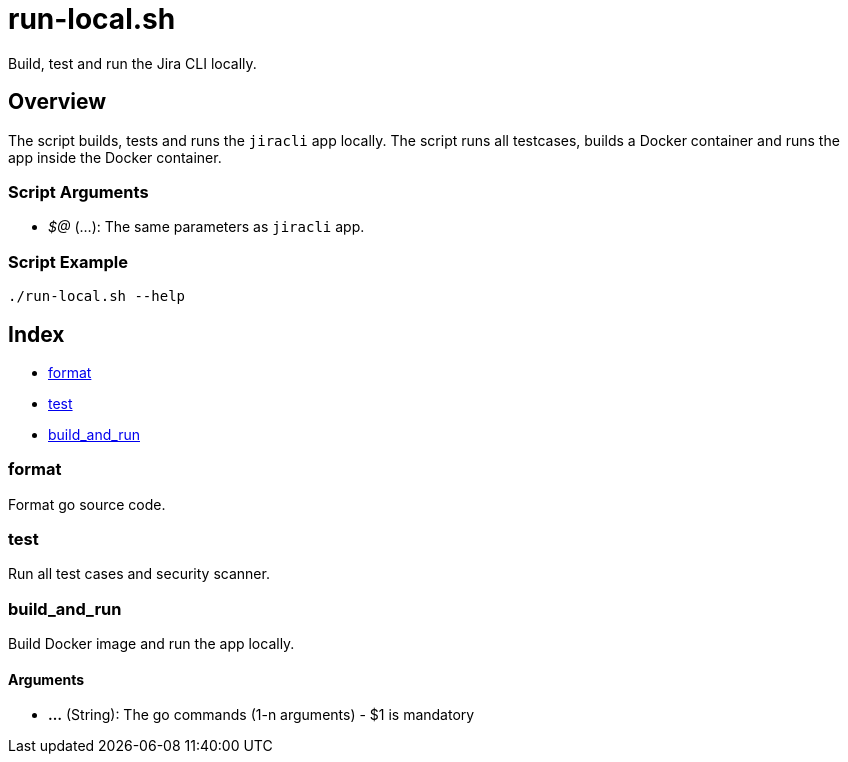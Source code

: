 = run-local.sh

// +-----------------------------------------------+
// |                                               |
// |    DO NOT EDIT HERE !!!!!                     |
// |                                               |
// |    File is auto-generated by pipline.         |
// |    Contents are based on bash script docs.    |
// |                                               |
// +-----------------------------------------------+


Build, test and run the  Jira CLI locally.

== Overview

The script builds, tests and runs the `jiracli` app locally. The script runs all
testcases, builds a Docker container and runs the app inside the Docker container.

=== Script Arguments

* _$@_ (...): The same parameters as `jiracli` app.

=== Script Example

[source, bash]

----
./run-local.sh --help
----

== Index

* <<_format,format>>
* <<_test,test>>
* <<_build_and_run,build_and_run>>

=== format

Format go source code.

=== test

Run all test cases and security scanner.

=== build_and_run

Build Docker image and run the app locally.

==== Arguments

* *...* (String): The go commands (1-n arguments) - $1 is mandatory
